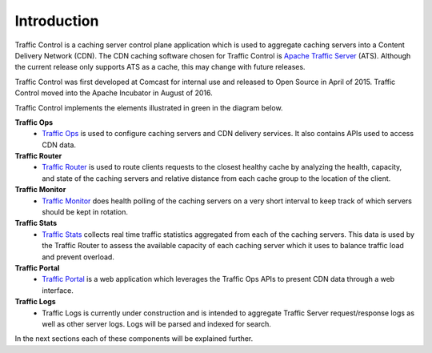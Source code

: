 .. 
.. 
.. Licensed under the Apache License, Version 2.0 (the "License");
.. you may not use this file except in compliance with the License.
.. You may obtain a copy of the License at
.. 
..     http://www.apache.org/licenses/LICENSE-2.0
.. 
.. Unless required by applicable law or agreed to in writing, software
.. distributed under the License is distributed on an "AS IS" BASIS,
.. WITHOUT WARRANTIES OR CONDITIONS OF ANY KIND, either express or implied.
.. See the License for the specific language governing permissions and
.. limitations under the License.
.. 

Introduction
============
Traffic Control is a caching server control plane application which is used to aggregate caching servers into a Content Delivery Network (CDN). The CDN caching software chosen for Traffic Control is `Apache Traffic Server <http://trafficserver.apache.org/>`_ (ATS). Although the current release only supports ATS as a cache, this may change with future releases. 

Traffic Control was first developed at Comcast for internal use and released to Open Source in April of 2015. Traffic Control moved into the Apache Incubator in August of 2016.

Traffic Control implements the elements illustrated in green in the diagram  below. 


.. image:: CDN-Traffic-Control.png
	:align: center


**Traffic Ops**
  * `Traffic Ops <http://trafficcontrol.apache.org/docs/latest/overview/traffic_ops.html/>`_ is used to configure caching  servers and CDN delivery services. It also contains APIs used to access CDN data.

**Traffic Router**
  * `Traffic Router <http://trafficcontrol.apache.org/docs/latest/overview/traffic_ops.html/>`_ is used to route clients requests to the closest healthy cache by analyzing the health, capacity, and state of the caching servers and relative distance from each cache group to the location of the client.

**Traffic Monitor**
  * `Traffic Monitor <http://trafficcontrol.apache.org/docs/latest/overview/traffic_monitor.html/>`_ does health polling of the caching servers on a very short interval to keep track of which servers should be kept in rotation.

**Traffic Stats**
  * `Traffic Stats <http://trafficcontrol.apache.org/docs/latest/overview/traffic_stats.html/>`_ collects real time traffic statistics aggregated from each of the caching servers. This data is used by the Traffic Router to assess the available capacity of each caching server which it uses to balance traffic load and prevent overload.

**Traffic Portal**
  * `Traffic Portal <http://trafficcontrol.apache.org/docs/latest/overview/traffic_portal.html/>`_ is a web application which leverages the Traffic Ops APIs to present CDN data through a web interface.

**Traffic Logs**
  * Traffic Logs is currently under construction and is intended  to aggregate Traffic Server request/response logs as well as other server logs.  Logs will be parsed and indexed for search.


In the next sections each of these components will be explained further.

